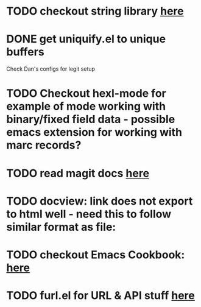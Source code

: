 * TODO checkout string library [[https://github.com/magnars/s.el][here]]
* DONE get uniquify.el to unique buffers
  CLOSED: [2012-11-01 Thu 09:31]
  Check Dan's configs for legit setup

* TODO Checkout hexl-mode for example of mode working with binary/fixed field data - possible emacs extension for working with marc records?
* TODO read magit docs [[http://philjackson.github.com/magit/magit.html][here]]
* TODO docview: link does not export to html well - need this to follow similar format as file:
* TODO checkout Emacs Cookbook: [[http://emacswiki.org/emacs/ElispCookbook][here]]
* TODO furl.el  for URL & API stuff [[http://code.google.com/p/furl-el/source/browse/furl.el][here]]
